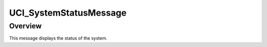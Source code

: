 .. ****************************************************************************
.. CUI//REL TO USA ONLY
..
.. The Advanced Framework for Simulation, Integration, and Modeling (AFSIM)
..
.. The use, dissemination or disclosure of data in this file is subject to
.. limitation or restriction. See accompanying README and LICENSE for details.
.. ****************************************************************************

UCI_SystemStatusMessage
-----------------------

.. class:: UCI_SystemStatusMessage inherits UCI_Message

Overview
========

This message displays the status of the system.
